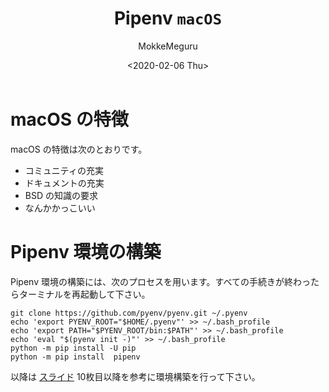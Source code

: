 #+options: ':nil *:t -:t ::t <:t H:3 \n:t ^:t arch:headline author:t
#+options: broken-links:nil c:nil creator:nil d:(not "LOGBOOK") date:t e:t
#+options: email:nil f:t inline:t num:t p:nil pri:nil prop:nil stat:t tags:t
#+options: tasks:t tex:t timestamp:t title:t toc:nil todo:t |:t
#+title: Pipenv ~macOS~
#+date: <2020-02-06 Thu>
#+author: MokkeMeguru
#+email: meguru.mokke@gmail.com
#+language: en
#+select_tags: export
#+exclude_tags: noexport
#+creator: Emacs 26.3 (Org mode 9.2.6)
* macOS の特徴
  macOS の特徴は次のとおりです。

  - コミュニティの充実
  - ドキュメントの充実
  - BSD の知識の要求
  - なんかかっこいい
    
* Pipenv 環境の構築
  Pipenv 環境の構築には、次のプロセスを用います。すべての手続きが終わったらターミナルを再起動して下さい。
  
  #+begin_src shell
    git clone https://github.com/pyenv/pyenv.git ~/.pyenv
    echo 'export PYENV_ROOT="$HOME/.pyenv"' >> ~/.bash_profile
    echo 'export PATH="$PYENV_ROOT/bin:$PATH"' >> ~/.bash_profile
    echo 'eval "$(pyenv init -)"' >> ~/.bash_profile
    python -m pip install -U pip
    python -m pip install  pipenv
  #+end_src

  以降は [[https://github.com/MokkeMeguru/tensorflow_tutorial/blob/master/docs/installation.pdf][スライド]] 10枚目以降を参考に環境構築を行って下さい。

